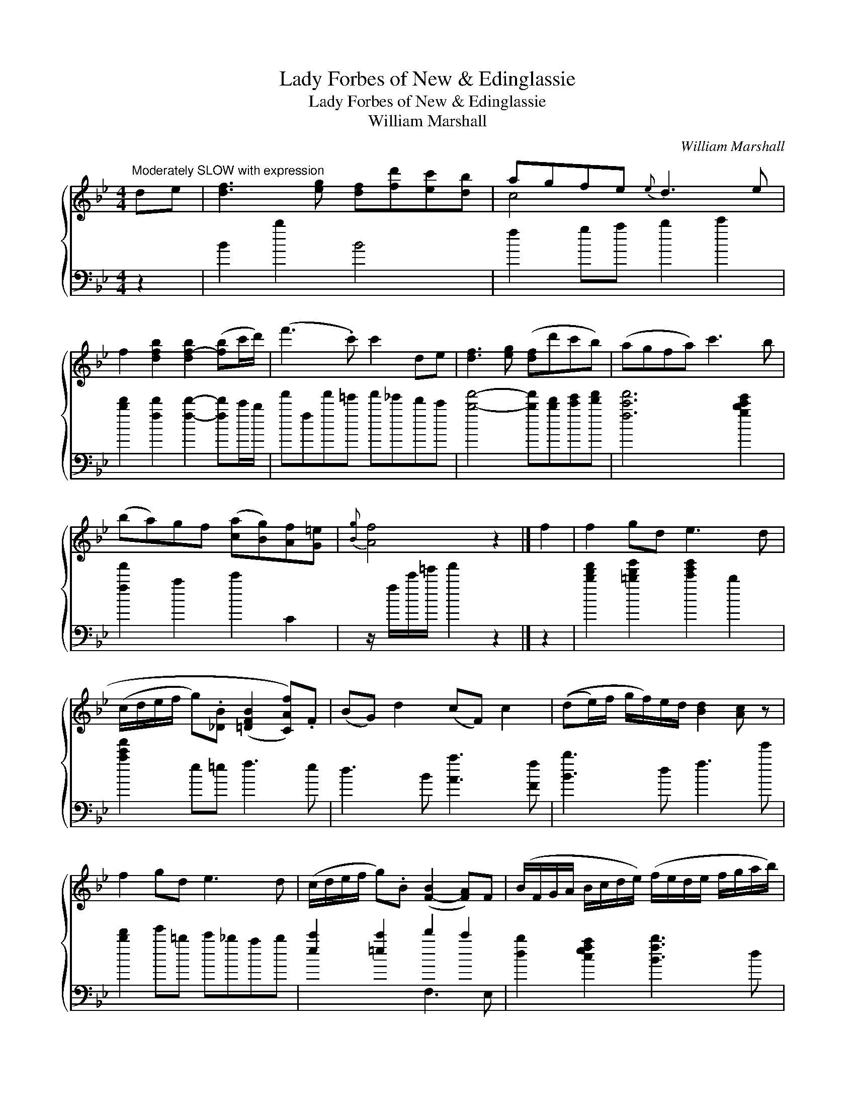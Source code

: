 X:1
T:Lady Forbes of New & Edinglassie
T:Lady Forbes of New & Edinglassie
T:William Marshall
C:William Marshall
%%score { ( 1 2 ) ( 3 4 ) }
L:1/8
M:4/4
K:Bb
V:1 treble 
V:2 treble 
V:3 bass 
V:4 bass 
V:1
"^Moderately SLOW with expression" de | [df]3 [eg] [df][fd'][ec'][db] | agfe{e} d3 e | %3
 f2 [dfb]2 [df-b]2 ([fb]c'/d'/) | (f'3 .c') c'2 de | [df]3 [eg] ([df]d'c'b) | (agfa) c'3 b | %7
 (ba)gf ([ca][Bg])[Af][G=e] |{[Bg]} [Af]4 z2 |] f2 | f2 gd e3 d | %11
 (c/d/e/f/ g).[_DB] ((([=DFB]2 [CAf]))).F | (BG) d2 (cF) c2 | ((de/)f/ g/f/)e/d/ [Bd]2 [Ac] z | %14
 f2 gd e3 d | (c/d/e/f/ g).B ([F-B]2 [FA])F | (B/F/G/A/ B/c/d/e/) (f/e/d/e/ f/g/a/b/) | %17
{F} [FBd]2{e} [EAc]>[DB] !fermata![GB]2 |] %18
V:2
 x2 | x8 | c4 x4 | x8 | x8 | x8 | x8 | x8 | x6 |] x2 | x8 | x8 | x8 | x8 | x8 | x8 | x8 | x6 |] %18
V:3
 z2 | B2 b2 B4 | f2 ga b2 c'2 | [bd']2 [fd']2 [fd']2- [fd']c'/b/ | f'ff'=e' f'_e'd'c' | %5
 [bf']4- [bf'][bd'][c'e'][d'f'] | [fc'f']6 [gbc'e']2 | [ff']2 a2 c'2 C2 | z/ f/c'/=e'/ f'2 z2 |] %9
 z2 | [bd'f']2 [=bd'g']2 [c'e'g']2 b2 | [ac'f']2 e=e f3 e | d3 B [Aa]3 [Ff] | [Bb]3 d f3 e' | %14
 [bd']2 e'=b c'_bab | [ec']2 [=ec']2 d'2 c'2 | [db]2 [cefa]2 [Bfb]3 d | f2 [Ff]2 !fermata![B,B]2 |] %18
V:4
 x2 | x8 | x8 | x8 | x8 | x8 | x8 | x8 | x6 |] x2 | x8 | x8 | x8 | x8 | x8 | x4 F,3 E, | x8 | x6 |] %18

